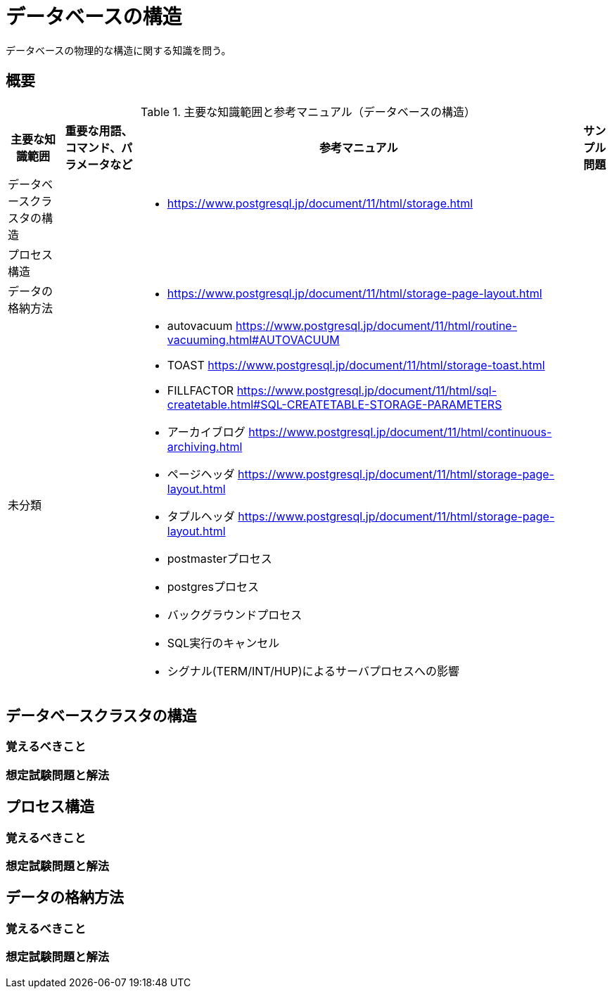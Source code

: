 = データベースの構造

データベースの物理的な構造に関する知識を問う。

== 概要

.主要な知識範囲と参考マニュアル（データベースの構造）
[options="header,autowidth",stripes=hover]
|===
|主要な知識範囲 |重要な用語、コマンド、パラメータなど |参考マニュアル |サンプル問題


|データベースクラスタの構造
a|
a|
* https://www.postgresql.jp/document/11/html/storage.html
a|

|プロセス構造
a|
a|
a|

|データの格納方法
a|
a|
* https://www.postgresql.jp/document/11/html/storage-page-layout.html
a|

|未分類
a|
a|
* autovacuum	https://www.postgresql.jp/document/11/html/routine-vacuuming.html#AUTOVACUUM
* TOAST	https://www.postgresql.jp/document/11/html/storage-toast.html
* FILLFACTOR	https://www.postgresql.jp/document/11/html/sql-createtable.html#SQL-CREATETABLE-STORAGE-PARAMETERS
* アーカイブログ	https://www.postgresql.jp/document/11/html/continuous-archiving.html
* ページヘッダ	https://www.postgresql.jp/document/11/html/storage-page-layout.html
* タプルヘッダ	https://www.postgresql.jp/document/11/html/storage-page-layout.html
* postmasterプロセス
* postgresプロセス
* バックグラウンドプロセス
* SQL実行のキャンセル
* シグナル(TERM/INT/HUP)によるサーバプロセスへの影響
a|

|===


== データベースクラスタの構造

=== 覚えるべきこと

=== 想定試験問題と解法



== プロセス構造

=== 覚えるべきこと

=== 想定試験問題と解法



== データの格納方法

=== 覚えるべきこと

=== 想定試験問題と解法


